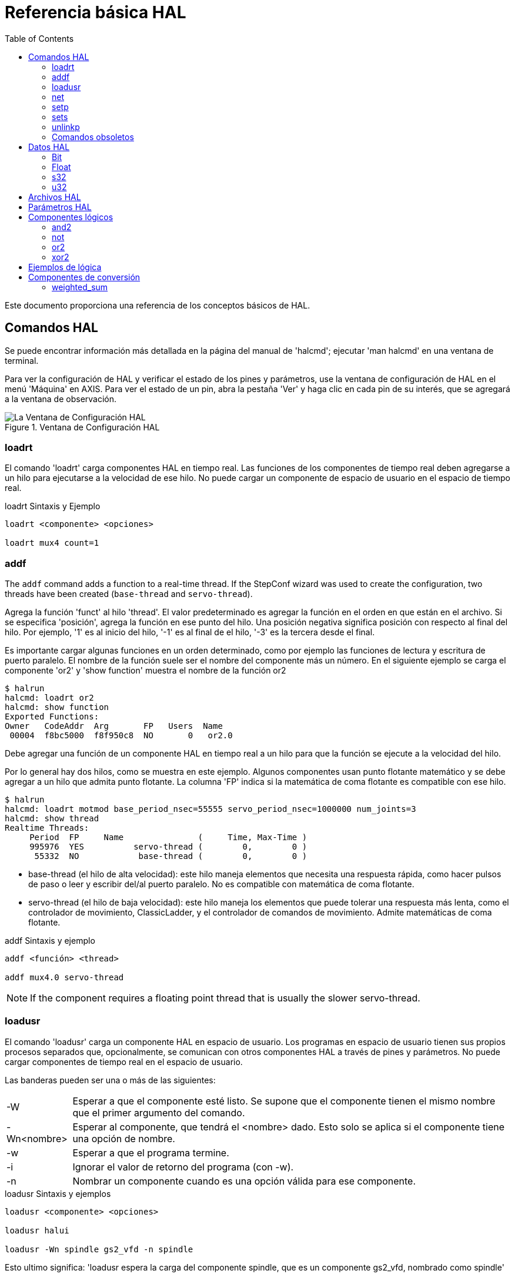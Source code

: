 :lang: es
:toc:

[[cha:basic-hal-reference]]
= Referencia básica HAL(((Referencia básica HAL)))

Este documento proporciona una referencia de los conceptos básicos de HAL.

[[sec:hal-commands]]
== Comandos HAL(((Comandos HAL)))

Se puede encontrar información más detallada en la página del manual de 'halcmd'; ejecutar
'man halcmd' en una ventana de terminal.

Para ver la configuración de HAL y verificar el estado de los pines y parámetros,
use la ventana de configuración de HAL en el menú 'Máquina' en AXIS. Para ver
el estado de un pin, abra la pestaña 'Ver' y haga clic en cada pin de su interés,
que se agregará a la ventana de observación.

.Ventana de Configuración HAL
image::images/HAL_Configuration.png["La Ventana de Configuración HAL",align="center"]

[[sub:hal-loart]]
=== loadrt(((HAL loadrt,loadrt)))

El comando 'loadrt' carga componentes HAL en tiempo real.
Las funciones de los componentes de tiempo real deben agregarse a un hilo para ejecutarse a la
velocidad de ese hilo. No puede cargar un componente de espacio de usuario en el
espacio de tiempo real.

.loadrt Sintaxis y Ejemplo
----
loadrt <componente> <opciones>

loadrt mux4 count=1
----

[[sub:hal-addf]]
=== addf(((HAL addf,addf)))

The `addf` command adds a function to a real-time thread. If
the StepConf wizard was used to create the configuration, two
threads have been created (``base-thread`` and ``servo-thread``).

Agrega la función 'funct' al hilo 'thread'. El valor predeterminado es agregar la función
en el orden en que están en el archivo. Si se especifica 'posición', agrega la función
en ese punto del hilo. Una posición negativa significa posición con respecto
al final del hilo. Por ejemplo, '1' es al inicio del hilo, '-1' es al final de
el hilo, '-3' es la tercera desde el final.

Es importante cargar algunas funciones en un orden determinado, como por ejemplo las
funciones de lectura y escritura de puerto paralelo. El nombre de la función suele ser el nombre del componente
más un número. En el siguiente ejemplo se carga el componente 'or2' y 'show function'
muestra el nombre de la función or2

----
$ halrun
halcmd: loadrt or2
halcmd: show function
Exported Functions:
Owner   CodeAddr  Arg       FP   Users  Name
 00004  f8bc5000  f8f950c8  NO       0   or2.0
----

Debe agregar una función de un componente HAL en tiempo real a un hilo
para que la función se ejecute a la velocidad del hilo.

Por lo general hay dos hilos, como se muestra en este ejemplo. Algunos componentes usan
punto flotante matemático y se debe agregar a un hilo que admita punto flotante.
La columna 'FP' indica si la matemática de coma flotante es compatible con ese hilo.

----
$ halrun
halcmd: loadrt motmod base_period_nsec=55555 servo_period_nsec=1000000 num_joints=3
halcmd: show thread
Realtime Threads:
     Period  FP     Name               (     Time, Max-Time )
     995976  YES          servo-thread (        0,        0 )
      55332  NO            base-thread (        0,        0 )
----

- base-thread (el hilo de alta velocidad): este hilo maneja elementos que
  necesita una respuesta rápida, como hacer pulsos de paso o leer y escribir
  del/al puerto paralelo. No es compatible con matemática de coma flotante.
- servo-thread (el hilo de baja velocidad): este hilo maneja los elementos que
  puede tolerar una respuesta más lenta, como el controlador de movimiento, ClassicLadder,
  y el controlador de comandos de movimiento. Admite matemáticas de coma flotante.

.addf Sintaxis y ejemplo
----
addf <función> <thread>

addf mux4.0 servo-thread
----

[NOTE]
If the component requires a floating point thread that is usually the slower
servo-thread.

[[sub:hal-loadusr]]
=== loadusr(((HAL loadusr,loadusr)))

El comando 'loadusr' carga un componente HAL en espacio de usuario. Los programas en
espacio de usuario tienen sus propios procesos separados que, opcionalmente, se comunican
con otros componentes HAL a través de pines y parámetros. No puede cargar componentes
de tiempo real en el espacio de usuario.

Las banderas pueden ser una o más de las siguientes:

[horizontal]
-W:: Esperar a que el componente esté listo. Se supone que el componente
    tienen el mismo nombre que el primer argumento del comando.

-Wn<nombre>:: Esperar al componente, que tendrá el <nombre> dado.
    Esto solo se aplica si el componente tiene una opción de nombre.

-w:: Esperar a que el programa termine.

-i:: Ignorar el valor de retorno del programa (con -w).

-n:: Nombrar un componente cuando es una opción válida para ese componente.

.loadusr Sintaxis y ejemplos
----
loadusr <componente> <opciones>

loadusr halui

loadusr -Wn spindle gs2_vfd -n spindle
----

Esto ultimo significa: 'loadusr espera la carga del componente spindle,
que es un componente gs2_vfd, nombrado como spindle'

[[sub:hal-net]]
=== net(((HAL net,net)))

El comando 'net' crea una 'conexión' entre una señal y uno o más pines.
Si la señal no existe, 'net' crea la nueva señal, evitando el uso del
comando 'newsig'. Las flechas de dirección opcionales
'<=', '=>' y '<=>' sirven para que sea más fácil seguir la lógica al leer
una línea de comando 'net', pero no son utilizadas por el propio comando. Las flechas de dirección
debe estar separadas por un espacio de los nombres de los pines.

.net Sintaxis y ejemplo
----
net nombre-señal nombre-pin <flecha opcional> <segundo nombre-pin opcional>

net home-x joint.0.home-sw-in <= parport.0.pin-11-in
----

En el ejemplo, 'home-x' es el nombre de la señal, 'joint.0.home-sw-in' es un
pin 'Dirección IN', '<=' es la flecha de dirección opcional, y
'parport.0.pin-11-in' es un pin 'Dirección OUT'. Esto puede parecer confuso pero
las etiquetas de entrada y salida para un pin de puerto paralelo indican la forma física en la
que el pin funciona, no como se maneja en HAL.

Se puede conectar un pin a una señal, si obedece las siguientes reglas:

* Un pin IN siempre se puede conectar a una señal.
* Un pin IO se puede conectar si no hay un pin OUT conectado a la señal.
* Un pin OUT se puede conectar solo si no hay otros pines OUT o IO en la
  señal

El mismo 'nombre-señal' se puede usar en múltiples comandos 'net' para conectar
pines adicionales, siempre que se obedezcan las reglas anteriores.

[[cap:signal-direction]]
.Dirección de señal
image::images/signal-direction.png["Dirección de señal",align="center"]

El siguiente ejemplo muestra la señal xStep, siendo la fuente
stepgen.0.out, y con dos lectores, parport.0.pin-02-out y
parport.0.pin-08-out. Básicamente, el valor de stepgen.0.out se envía a
la señal xStep y ese valor se envía a parport.0.pin-02-out
y parport.0.pin-08-out.

----
#   señal     fuente            destino1             destino2
net xStep stepgen.0.out => parport.0.pin-02-out parport.0.pin-08-out
----

Dado que la señal xStep ya contiene el valor de stepgen.0.out (la
fuente) puede usar la misma señal nuevamente para enviar el valor a otro
lector. Para hacer esto, simplemente use la señal, con los nuevos lectores, en otra
línea.

----
#   signal       destination2
net xStep => parport.0.pin-02-out
----

.Pines I/O
Un pin de E/S, como encoder.N.index-enable, se puede leer o establecer tal como lo permita el componente.

[[sub:hal-setp]]
=== setp(((HAL setp,setp)))

El comando 'setp' establece el valor de un pin o parámetro.
Los valores validos dependerán del tipo de pin o parámetro. Es un error
si los tipos de datos no coinciden.

Algunos componentes tienen parámetros que deben establecerse antes de su uso.
Los parámetros se pueden configurar antes de usarse o mientras se ejecuta el componente, según sea necesario. No puede
usar 'setp' en un pin que está conectado a una señal.

.setp Sintaxis y un ejemplo
----
setp <nombre-pin/parámetro> <valor>

setp parport.0.pin-08-out TRUE
----

[[sub:hal-sets]]
=== sets(((HAL sets,sets)))

El comando 'sets' establece el valor de una señal.

.sets Sintaxis y un ejemplo
----
sets <nombre-señal> <valor>

net mysignal and2.0.in0 pyvcp.my-led

sets mysignal 1
----

Es un error si:

* El nombre de la señal no existe
* La señal ya tiene un escritor
* El valor no es el tipo correcto para la señal

[[sub:hal-inlinkp]]
=== unlinkp(((HAL unlinkp,unlinkp)))

El comando 'unlinkp' desvincula un pin de la señal conectada. Si no
se conectó el pin a una señal antes de ejecutar el comando, no sucede nada. No es necesario el nombre de la señal; el
pin quedara aislado de cualquier señal.
El comando 'unlinkp' es útil para la resolución de problemas.

.unlinkp Sintaxis y ejemplo
----
unlinkp <nombre-pin>

unlinkp parport.0.pin-02-out
----

=== Comandos obsoletos

Los siguientes comandos están desaconsejados y pueden eliminarse en futuras
versiones. Cualquier nueva configuración debe usar el comando <<sub:hal-net,'net'>>.
Estos comandos están incluidos para que las configuraciones más antiguas sigan funcionando.

==== linksp

El comando 'linksp' crea una 'conexión' entre una señal y un
pin.

.linksp Sintaxis y un ejemplo
----
linksp <nombre-señal> <nombre-pin>

linksp X-step parport.0.pin-02-out
----

El comando 'net' ha reemplazado al comando 'linksp'.

==== linkps

El comando 'linkps' crea una 'conexión' entre un pin y una
señal. Es lo mismo que linksp pero los argumentos están invertidos.

.linkps Sintaxis y un ejemplo
----
linkps <nombre-pin> <nombre-señal>

linkps parport.0.pin-02-out X-Step
----

El comando 'net' ha reemplazado el comando 'linkps'.

==== newsig

el comando 'newsig' crea una nueva señal HAL con el nombre <signame>
y el tipo de datos <tipo>. El tipo debe ser 'bit', 's32', 'u32' o
'float'. Es un error si 'signame' ya existe.

.newsig Sintaxis y un ejemplo:
----
newsig <signame> <tipo>

newsig Xstep bit
----

Se puede encontrar más información en el manual de HAL o en las páginas man de
halrun.

[[sec:hal-data]]
== Datos HAL(((Datos HAL)))

[[sub:hal-bit]]
=== Bit(((HAL Bit,bit)))

Un valor de bit puede estar activado o desactivado.

- valores de bit = true o 1 y false o 0 (True, TRUE, true, son todos válidos)

[[sub:hal-float]]
=== Float (((Float)))

Un "float" es un número de punto flotante. En otras palabras, el punto decimal
puede moverse según sea necesario.

- valores de float = un valor de punto flotante de 64 bits, con aproximadamente 53 bits de
  resolución y más de 1000 bits de rango dinámico.

Para obtener más información sobre los números de punto flotante, consulte:

http://en.wikipedia.org/wiki/Floating_point[http://en.wikipedia.org/wiki/Floating_point]

[[sub:hal-s32]]
=== s32(((HAL s32,s32)))

Un número 's32' es un número entero que puede tener un valor negativo o
positivo.

- valores de s32 = números enteros de -2147483648 a 2147483647

[[sub:hal-u32]]
=== u32(((HAL u32,u32)))

Un número 'u32' es un número entero que es positivo solamente.

- valores u32 = números enteros de 0 a 4294967295

[[sec:hal-files]]
== Archivos HAL(((Archivos HAL)))

Si utilizó el Asistente de configuración de Steppers para generar su configuración,
tendrá hasta tres archivos HAL en su directorio de configuración.

- mi-mill.hal (si ha llamado a su configuración 'mi-mill') Este archivo será cargado el
  primero y no debe cambiarse si usó el Asistente de configuración de Stepper.
- custom.hal Este archivo se carga a continuación y antes de que se cargue la GUI. En él
  se ponen los comandos HAL personalizados que se quieren cargar antes de que sea cargada
  la GUI.
- custom_postgui.hal Este archivo se carga después de que se cargue la GUI. Es
  donde se colocan los comandos HAL personalizados que desea cargar después de
  la carga de la GUI. Cualquier comando HAL que use widgets pyVCP debe ser
  colocado aquí.

[[sec:hal-parameters]]
== Parámetros HAL(((Parámetros HAL)))

A cada componente HAL, cuando es creado, se le agregan automáticamente dos parámetros.
Estos parámetros permiten monitorizar el tiempo de ejecución de un componente.

[horizontal]
`.time`(((HAL time))):: 'time' es la cantidad de ciclos de CPU necesarios para ejecutar la función.
`.tmax`(((HAL tmax))):: 'tmax' es la cantidad máxima de ciclos de CPU necesarios para ejecutar la
función.

'tmax' es un parámetro de lectura/escritura para que el usuario pueda configurarlo a 0
para deshacerse de la primera inicialización en la ejecución de la función.

[[sec:hal-logic-components]]
== Componentes lógicos(((Componentes lógicos HAL)))

HAL contiene varios componentes lógicos en tiempo real. Un componentes lógico
sigue una 'tabla de verdad' que indica cuál es el resultado para cualquier entrada dada.
Normalmente, son manipuladores de bits y siguen la lógica eléctrica de tablas de verdad de puertas lógicas.

For further components see <<sec:realtime-components,Realtime Components List>>
or the man pages.
[[sub:hal-and2]]
=== and2(((HAL and2,and2)))

El componente 'and2' es una puerta 'and' de dos entradas. La tabla de verdad que sigue
muestra el resultado en función de cada combinación de entrada.

.and2 Sintaxis
----
and2 [count=N] | [nombres=nombre1[, nombre2 ...]]
----

.and2 Funciones
----
and2.n
----

.and2 Pines
----
and2.N.in0 (bit, in)
and2.N.in1 (bit, in)
and2.N.out (bit, out)
----

.and2 Tabla de verdad
[width="40%",options="header"]
|========================================
|in0   | in1   | out
|False | False | False
|True  | False | False
|False | True  | False
|True  | True  | True
|========================================

[[sub:hal-not]]
=== not(((HAL not,not)))

El componente 'not' es un inversor.

.not Sintaxis
----
not [count=n] | [nombres=nombre1[,nombre2...]]
----

.not Funciones
----
  not.all
  not.n
----

.not Pines
----
  not.n.in (bit, in)
  not.n.out (bit, out)
----

.not Tabla de verdad
[width="30%",options="header"]
|========================================
|in | out
|True | False
|False | True
|========================================

[[sub:hal-or2]]
=== or2(((HAL or2,or2)))

El componente 'or2' es una puerta OR de dos entradas.

.or2 Sintaxis
----
or2 [count=n] | [nombres=nombre1[,nombre2...]]
----

.or2 Funciones
----
or2.n
----

.or2 Pines
----
or2.n.in0 (bit, in)
or2.n.in1 (bit, in)
or2.n.out (bit, out)
----

.or2 Tabla de verdad
[width="40%",options="header"]
|========================================
|in0   | in1   | out
|True  | False | True
|True  | True  | True
|False | True  | True
|False | False | False
|========================================

[[sub:hal-xor2]]
=== xor2(((HAL xor2,xor2)))

El componente 'xor2' es una puerta XOR de dos entradas (O exclusivo).

.xor2 Sintaxis
----
xor2 [count=n] | [nombres=nombre1[,nombre2...]]
----

.xor2 Funciones
----
xor2.n
----

.xor2 Pines
----
xor2.n.in0 (bit, in)
xor2.n.in1 (bit, in)
xor2.n.out (bit, out)
----

.xor2 Tabla de verdad
[width="40%",options="header"]
|========================================
|in0   | in1   | out
|True  | False | True
|True  | True  | False
|False | True  | True
|False | False | False
|========================================

[[sec:hal-logic-examples]]
== Ejemplos de lógica(((Ejemplos de lógica HAL)))

.Ejemplo 'and2' que conecta dos entradas a una salida.
----
loadrt and2 count=1

addf and2.0 servo-thread

net my-sigin1 and2.0.in0 <= parport.0.pin-11-in

net my-sigin2 and2.0.in1 <= parport.0.pin-12-in

net both-on parport.0.pin-14-out <= and2.0.out
----

En el ejemplo anterior, se carga una sola copia (count=1) de and2 en el espacio de tiempo real
y se agrega (addf) al hilo servo. Despues, el pin 11 del puerto paralelo es
conectado al bit 0 de la puerta and2.0 y el pin 12 se conecta al
bit 1 de la puerta and2.0. Por último, se conecta el bit de salida del componente (and2.0.out)
al pin 14 del puerto paralelo. Para ello se crea y usa la señal both-on. Entonces, siguiendo la tabla de verdad para and2, si el pin 11
y el pin 12 están encendidos, el pin de salida 14 estará encendido.

[[sec:hal-conversion-components]]
== Componentes de conversión(((Componentes de conversión HAL)))

[[sub:hal-weighted-sum]]
=== weighted_sum(((HAL weighted_sum,weighted_sum)))

'weighted_sum' convierte un grupo de bits en un entero. La
conversión es la suma de los "pesos" de los bits que valen 1, mas cualquier
offset. El peso del bit m-ésimo es 2^m. Esto es similar a un binario
codificado en decimal pero con más opciones. El bit 'hold' (retención) detiene el procesamiento;
si la entrada cambia, la 'suma' no cambia.

.Sintaxis para cargar el componente weighted_sum.
----
loadrt weighted_sum wsum_sizes=tamaño[,tamaño,...]
----

Crea grupos de suma ponderada, cada uno con la cantidad dada de bits de entrada (size).

Para actualizar 'weighted_sum' se necesita adjuntar la funcion 'process_wsums' a un hilo.

.add `process_wsums` function
----
addf process_wsums servo-thread
----

Esta funcion actualiza el componente weighted_sum.

En el siguiente ejemplo, recortado de la ventana HAL Configuration en
Axis, Los bits '0' y '2' son verdaderos y no hay offset. El 'peso'
del bit 0 es 1 y el 'peso' del bit 2 es 4, por lo que la suma es 5.

.suma ponderada
----
Component Pins:
Owner   Type  Dir         Value  Name
    10  bit   In           TRUE  wsum.0.bit.0.in
    10  s32   I/O             1  wsum.0.bit.0.weight
    10  bit   In          FALSE  wsum.0.bit.1.in
    10  s32   I/O             2  wsum.0.bit.1.weight
    10  bit   In           TRUE  wsum.0.bit.2.in
    10  s32   I/O             4  wsum.0.bit.2.weight
    10  bit   In          FALSE  wsum.0.bit.3.in
    10  s32   I/O             8  wsum.0.bit.3.weight
    10  bit   In          FALSE  wsum.0.hold
    10  s32   I/O             0  wsum.0.offset
    10  s32   Out             5  wsum.0.sum
----

// vim: set syntax=asciidoc:
